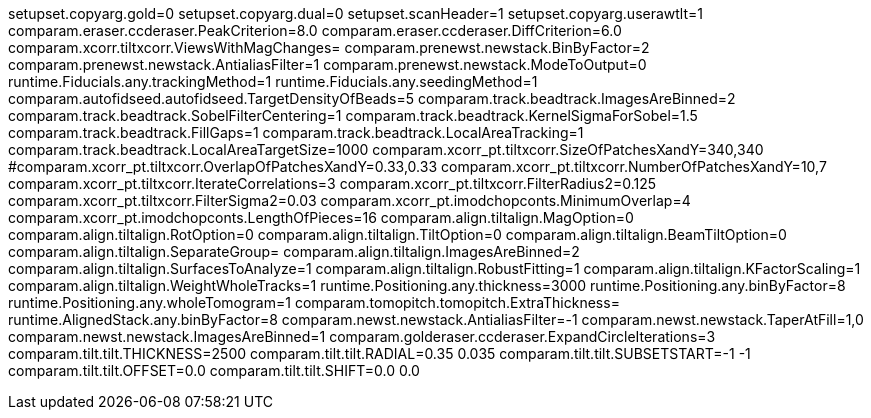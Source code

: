 setupset.copyarg.gold=0
setupset.copyarg.dual=0
setupset.scanHeader=1
setupset.copyarg.userawtlt=1
comparam.eraser.ccderaser.PeakCriterion=8.0
comparam.eraser.ccderaser.DiffCriterion=6.0
comparam.xcorr.tiltxcorr.ViewsWithMagChanges=
comparam.prenewst.newstack.BinByFactor=2
comparam.prenewst.newstack.AntialiasFilter=1
comparam.prenewst.newstack.ModeToOutput=0
runtime.Fiducials.any.trackingMethod=1
runtime.Fiducials.any.seedingMethod=1
comparam.autofidseed.autofidseed.TargetDensityOfBeads=5
comparam.track.beadtrack.ImagesAreBinned=2
comparam.track.beadtrack.SobelFilterCentering=1
comparam.track.beadtrack.KernelSigmaForSobel=1.5
comparam.track.beadtrack.FillGaps=1
comparam.track.beadtrack.LocalAreaTracking=1
comparam.track.beadtrack.LocalAreaTargetSize=1000
comparam.xcorr_pt.tiltxcorr.SizeOfPatchesXandY=340,340
#comparam.xcorr_pt.tiltxcorr.OverlapOfPatchesXandY=0.33,0.33
comparam.xcorr_pt.tiltxcorr.NumberOfPatchesXandY=10,7
comparam.xcorr_pt.tiltxcorr.IterateCorrelations=3
comparam.xcorr_pt.tiltxcorr.FilterRadius2=0.125
comparam.xcorr_pt.tiltxcorr.FilterSigma2=0.03
comparam.xcorr_pt.imodchopconts.MinimumOverlap=4
comparam.xcorr_pt.imodchopconts.LengthOfPieces=16
comparam.align.tiltalign.MagOption=0
comparam.align.tiltalign.RotOption=0
comparam.align.tiltalign.TiltOption=0
comparam.align.tiltalign.BeamTiltOption=0
comparam.align.tiltalign.SeparateGroup=
comparam.align.tiltalign.ImagesAreBinned=2
comparam.align.tiltalign.SurfacesToAnalyze=1
comparam.align.tiltalign.RobustFitting=1
comparam.align.tiltalign.KFactorScaling=1
comparam.align.tiltalign.WeightWholeTracks=1
runtime.Positioning.any.thickness=3000
runtime.Positioning.any.binByFactor=8
runtime.Positioning.any.wholeTomogram=1
comparam.tomopitch.tomopitch.ExtraThickness=
runtime.AlignedStack.any.binByFactor=8
comparam.newst.newstack.AntialiasFilter=-1
comparam.newst.newstack.TaperAtFill=1,0
comparam.newst.newstack.ImagesAreBinned=1
comparam.golderaser.ccderaser.ExpandCircleIterations=3
comparam.tilt.tilt.THICKNESS=2500
comparam.tilt.tilt.RADIAL=0.35 0.035
comparam.tilt.tilt.SUBSETSTART=-1 -1
comparam.tilt.tilt.OFFSET=0.0
comparam.tilt.tilt.SHIFT=0.0 0.0

